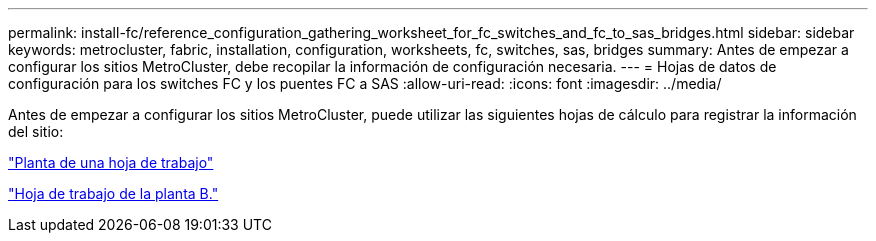 ---
permalink: install-fc/reference_configuration_gathering_worksheet_for_fc_switches_and_fc_to_sas_bridges.html 
sidebar: sidebar 
keywords: metrocluster, fabric, installation, configuration, worksheets, fc, switches, sas, bridges 
summary: Antes de empezar a configurar los sitios MetroCluster, debe recopilar la información de configuración necesaria. 
---
= Hojas de datos de configuración para los switches FC y los puentes FC a SAS
:allow-uri-read: 
:icons: font
:imagesdir: ../media/


[role="lead"]
Antes de empezar a configurar los sitios MetroCluster, puede utilizar las siguientes hojas de cálculo para registrar la información del sitio:

link:media/MetroCluster-FC_setup_worksheet_site-A.csv["Planta de una hoja de trabajo"]

link:media/MetroCluster-FC_setup_worksheet_site-B.csv["Hoja de trabajo de la planta B."]

